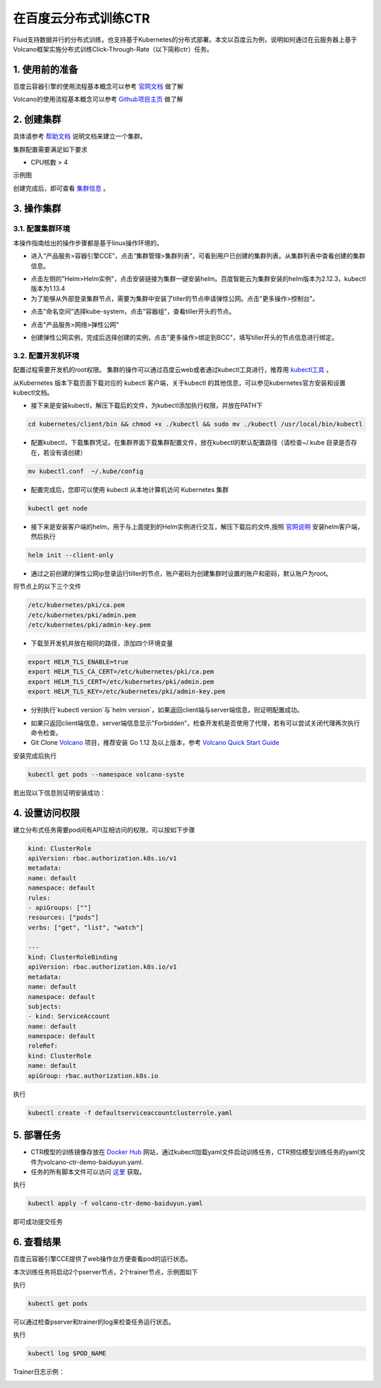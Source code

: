 ..  _deploy_ctr_on_baidu_cloud_cn:

在百度云分布式训练CTR
=========================

Fluid支持数据并行的分布式训练，也支持基于Kubernetes的分布式部署。本文以百度云为例，说明如何通过在云服务器上基于Volcano框架实施分布式训练Click-Through-Rate（以下简称ctr）任务。

1. 使用前的准备
----------------

百度云容器引擎的使用流程基本概念可以参考 `官网文档 <https://cloud.baidu.com/doc/CCE/GettingStarted/24.5C.E6.93.8D.E4.BD.9C.E6.B5.81.E7.A8.8B.html#.E6.93.8D.E4.BD.9C.E6.B5.81.E7.A8.8B>`_ 做了解

Volcano的使用流程基本概念可以参考 `Github项目主页 <https://github.com/volcano-sh/volcano>`_ 做了解

2. 创建集群
----------------
具体请参考 `帮助文档 <https://cloud.baidu.com/doc/CCE/GettingStarted/24.5C.E5.88.9B.E5.BB.BA.E9.9B.86.E7.BE.A4.html#.E6.93.8D.E4.BD.9C.E6.AD.A5.E9.AA.A4>`_ 说明文档来建立一个集群。

集群配置需要满足如下要求

- CPU核数 > 4

示例图

.. image:: src/ctr_node.png

创建完成后，即可查看 `集群信息 <https://cloud.baidu.com/doc/CCE/GettingStarted.html#.E6.9F.A5.E7.9C.8B.E9.9B.86.E7.BE.A4>`_ 。

3. 操作集群
----------------

3.1. 配置集群环境
^^^^^^^^^^^^^^^^

本操作指南给出的操作步骤都是基于linux操作环境的。

- 进入“产品服务>容器引擎CCE”，点击“集群管理>集群列表”，可看到用户已创建的集群列表。从集群列表中查看创建的集群信息。

.. image:: src/baidu_cloud/cluster-info.png

- 点击左侧的"Helm>Helm实例"，点击安装链接为集群一键安装helm。百度智能云为集群安装的helm版本为2.12.3，kubectl版本为1.13.4



- 为了能够从外部登录集群节点，需要为集群中安装了tiller的节点申请弹性公网。点击"更多操作>控制台"。

.. image:: src/baidu_cloud/concole.png

- 点击"命名空间"选择kube-system，点击"容器组"，查看tiller开头的节点。

.. image:: src/baidu_cloud/tiller.png

- 点击"产品服务>网络>弹性公网"

.. image:: src/baidu_cloud/eip.png

- 创建弹性公网实例，完成后选择创建的实例，点击"更多操作>绑定到BCC"，填写tiller开头的节点信息进行绑定。


3.2. 配置开发机环境
^^^^^^^^^^^^^^^^^

配置过程需要开发机的root权限。 集群的操作可以通过百度云web或者通过kubectl工具进行，推荐用 `kubectl工具 <https://kubernetes.io/docs/tasks/tools/install-kubectl/>`_ 。

从Kubernetes 版本下载页面下载对应的 kubectl 客户端，关于kubectl 的其他信息，可以参见kubernetes官方安装和设置 kubectl文档。

.. image:: src/ctr_kubectl_download.png

- 接下来是安装kubectl，解压下载后的文件，为kubectl添加执行权限，并放在PATH下

.. code-block:: bash

	cd kubernetes/client/bin && chmod +x ./kubectl && sudo mv ./kubectl /usr/local/bin/kubectl

- 配置kubectl，下载集群凭证。在集群界面下载集群配置文件，放在kubectl的默认配置路径（请检查~/.kube 目录是否存在，若没有请创建）

.. code-block:: bash

	mv kubectl.conf  ~/.kube/config

- 配置完成后，您即可以使用 kubectl 从本地计算机访问 Kubernetes 集群

.. code-block:: bash

	kubectl get node

- 接下来是安装客户端的helm，用于与上面提到的Helm实例进行交互，解压下载后的文件,按照   `官网说明 <https://helm.sh/docs/using_helm/>`_ 安装helm客户端，然后执行

.. code-block:: bash

	helm init --client-only
	
- 通过之前创建的弹性公网ip登录运行tiller的节点，账户密码为创建集群时设置的账户和密码，默认账户为root。

将节点上的以下三个文件

.. code-block:: bash

	/etc/kubernetes/pki/ca.pem
	/etc/kubernetes/pki/admin.pem
	/etc/kubernetes/pki/admin-key.pem

- 下载至开发机并放在相同的路径，添加四个环境变量

.. code-block:: bash

	export HELM_TLS_ENABLE=true
	export HELM_TLS_CA_CERT=/etc/kubernetes/pki/ca.pem
	export HELM_TLS_CERT=/etc/kubernetes/pki/admin.pem
	export HELM_TLS_KEY=/etc/kubernetes/pki/admin-key.pem
	
- 分别执行`kubectl version`与`helm version`，如果返回client端与server端信息，则证明配置成功。

.. image:: src/baidu_cloud/kubectl-version.png

.. image:: src/baidu_cloud/helm-version.png

- 如果只返回client端信息，server端信息显示"Forbidden"，检查开发机是否使用了代理，若有可以尝试关闭代理再次执行命令检查。

- Git Clone `Volcano <https://github.com/volcano-sh/volcano>`_ 项目，推荐安装 Go 1.12 及以上版本，参考 `Volcano Quick Start Guide <https://github.com/volcano-sh/volcano#quick-start-guide>`_ 

安装完成后执行

.. code-block:: bash
	
	kubectl get pods --namespace volcano-syste
	
若出现以下信息则证明安装成功：

.. image:: src/baidu_cloud/volcano.png


4. 设置访问权限
----------------
建立分布式任务需要pod间有API互相访问的权限，可以按如下步骤

.. code-block:: yaml

	kind: ClusterRole
	apiVersion: rbac.authorization.k8s.io/v1
	metadata:
	name: default
	namespace: default
	rules:
	- apiGroups: [""]
	resources: ["pods"]
	verbs: ["get", "list", "watch"]

	---
	kind: ClusterRoleBinding
	apiVersion: rbac.authorization.k8s.io/v1
	metadata:
	name: default
	namespace: default
	subjects:
	- kind: ServiceAccount
	name: default
	namespace: default
	roleRef:
	kind: ClusterRole
	name: default
	apiGroup: rbac.authorization.k8s.io
	
执行

.. code-block:: bash

	kubectl create -f defaultserviceaccountclusterrole.yaml 
	


5. 部署任务
----------------

- CTR模型的训练镜像存放在 `Docker Hub <https://hub.docker.com/>`_ 网站，通过kubectl加载yaml文件启动训练任务，CTR预估模型训练任务的yaml文件为volcano-ctr-demo-baiduyun.yaml.

- 任务的所有脚本文件可以访问 `这里 <https://github.com/PaddlePaddle/edl/tree/develop/example/ctr>`_ 获取。

执行

.. code-block:: bash
	
	kubectl apply -f volcano-ctr-demo-baiduyun.yaml
	

即可成功提交任务


6. 查看结果
----------------
百度云容器引擎CCE提供了web操作台方便查看pod的运行状态。

本次训练任务将启动2个pserver节点，2个trainer节点，示例图如下

执行

.. code-block:: bash
	
	kubectl get pods
	
.. image:: src/baidu_cloud/ctr-running.png

可以通过检查pserver和trainer的log来检查任务运行状态。

执行

.. code-block:: bash
	
	kubectl log $POD_NAME
	
Trainer日志示例：

.. image:: src/baidu_cloud/trainer-log.png

